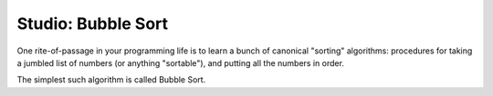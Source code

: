 Studio: Bubble Sort
===================

One rite-of-passage in your programming life is to learn a bunch of canonical "sorting" algorithms: procedures for taking a jumbled list of numbers (or anything "sortable"), and putting all the numbers in order.

The simplest such algorithm is called Bubble Sort.

.. tabbed:: q1

        .. tab:: Studio
        
            The Algorithm
            -------------
            
            The main idea of Bubble Sort is to swap any two successive elements in a list if they are not in order.
            
            For example, the list ``[2, 1]`` would be sorted by swapping the ``1`` and ``2`` yielding ``[1, 2]``.
            
            For a larger list, the swapping is done from front to back with each sequential pair.
            
            Let's sort the list ``[3, 5, 2]``:
            
            - We first take the ``3, 5`` pair and compare them. Since ``3 < 5``, we don't do anything.
            - Our list is still ``[3, 5, 2]``.
            - The next pair is ``5, 2``. Since ``5 > 2`` we swap them in the list.
            - Our list is now ``[3, 2, 5]``.
            - Starting from the beginning again, we have the pair ``3, 2``, thus we swap again.
            - Our list is now ``[2, 3, 5]``.
            - At this point, the list is fully sorted, but we don't know that until we actually check.
            - So we start from the beginning yet again, but this time, we iterate over the entire list without ever having to perform any swaps. This is how we know the list is fully sorted.
            - Done!
            
            
            The pseudo code for the algorithm is as follows:
            
            ::
            
                function bubbleSort (list)
                    is_sorted = False
                    while is_sorted is False
                        nswaps = 0 ## Number of swaps made
                        for each pair, a b,  of sequential numbers in list
                            if a is greater than b
                                swap a and b
                                nswaps = nswaps + 1
                        if nswaps is still 0, then set is_sorted to True
                    return list
            
            
            Your job is to turn that pseudocode into real code!



           Write a function that will return the number of digits in an integer.
           
           .. activecode:: studio9_0
                    
                    #Sorts a list using bubble sort.
                    #Does not alter the original list but returns a sorted version of it.
                    def bubble_sort(lst):
                        # TODO your code here
                    
                    
                    
                    from test import testEqual
                    testEqual(bubble_sort([0]), [0])  # Sorts a single element, returns same list
                    testEqual(bubble_sort([1, 2, 3, 4, 5]), [1, 2, 3, 4, 5])  # Sorted list is the same
                    testEqual(bubble_sort([5, 4, 3, 2, 1]), [1, 2, 3, 4, 5])
                    testEqual(bubble_sort([4, 5, 3, 1, 2]), [1, 2, 3, 4, 5])
    
    


        .. tab:: Answer
            This studio it is a good example of nested loops, indexing lists, and swapping items in lists. If you
            did not reach the solution in class, look through this one and make sure you understand it. Try and
            predict what will will happen when you alter the following things, then test it out to see if you're right!

            1. Change len(lst) - 1 to len(lst) in the range on line 9
            2. Change the greater than sign to a less than sign (line 12)
            3. Tricky one: Remove the while loop completely (line 7)

            .. activecode:: q5_answer

                    def bubble_sort(lst):
                    """ Sorts a list using bubble sort.
                    Does not alter the original list but returns a sorted version of it.
                    """
                    # TODO your code here
                        is_sorted = False
                        while is_sorted == False:
                            nswaps = 0
                            for i in range(0, len(lst) - 1):
                                a = lst[i]
                                b = lst[i+1]
                                if a > b:
                                    lst[i] = b
                                    lst[i+1] = a
                                    nswaps = nswaps + 1
                            if nswaps == 0:
                                is_sorted = True
                        return lst






